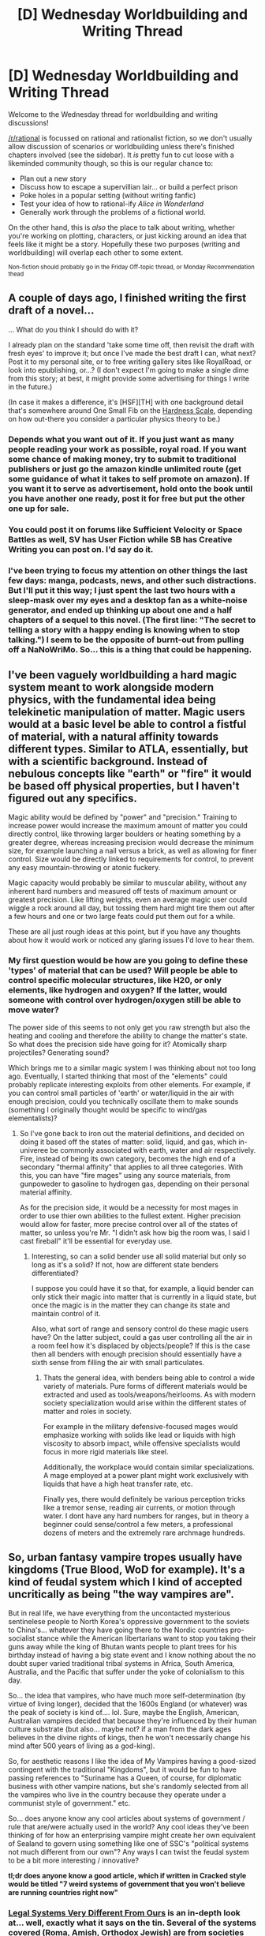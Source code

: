 #+TITLE: [D] Wednesday Worldbuilding and Writing Thread

* [D] Wednesday Worldbuilding and Writing Thread
:PROPERTIES:
:Author: AutoModerator
:Score: 11
:DateUnix: 1593011117.0
:DateShort: 2020-Jun-24
:END:
Welcome to the Wednesday thread for worldbuilding and writing discussions!

[[/r/rational]] is focussed on rational and rationalist fiction, so we don't usually allow discussion of scenarios or worldbuilding unless there's finished chapters involved (see the sidebar). It /is/ pretty fun to cut loose with a likeminded community though, so this is our regular chance to:

- Plan out a new story
- Discuss how to escape a supervillian lair... or build a perfect prison
- Poke holes in a popular setting (without writing fanfic)
- Test your idea of how to rational-ify /Alice in Wonderland/
- Generally work through the problems of a fictional world.

On the other hand, this is /also/ the place to talk about writing, whether you're working on plotting, characters, or just kicking around an idea that feels like it might be a story. Hopefully these two purposes (writing and worldbuilding) will overlap each other to some extent.

^{Non-fiction should probably go in the Friday Off-topic thread, or Monday Recommendation thead}


** A couple of days ago, I finished writing the first draft of a novel...

... What do you think I should do with it?

I already plan on the standard 'take some time off, then revisit the draft with fresh eyes' to improve it; but once I've made the best draft I can, what next? Post it to my personal site, or to free writing gallery sites like RoyalRoad, or look into epublishing, or...? (I don't expect I'm going to make a single dime from this story; at best, it might provide some advertising for things I write in the future.)

(In case it makes a difference, it's [HSF][TH] with one background detail that's somewhere around One Small Fib on the [[https://tvtropes.org/pmwiki/pmwiki.php/Main/MohsScaleOfScienceFictionHardness][Hardness Scale]], depending on how out-there you consider a particular physics theory to be.)
:PROPERTIES:
:Author: DataPacRat
:Score: 3
:DateUnix: 1593011913.0
:DateShort: 2020-Jun-24
:END:

*** Depends what you want out of it. If you just want as many people reading your work as possible, royal road. If you want some chance of making money, try to submit to traditional publishers or just go the amazon kindle unlimited route (get some guidance of what it takes to self promote on amazon). If you want it to serve as advertisement, hold onto the book until you have another one ready, post it for free but put the other one up for sale.
:PROPERTIES:
:Author: GaBeRockKing
:Score: 5
:DateUnix: 1593021733.0
:DateShort: 2020-Jun-24
:END:


*** You could post it on forums like Sufficient Velocity or Space Battles as well, SV has User Fiction while SB has Creative Writing you can post on. I'd say do it.
:PROPERTIES:
:Author: Trew_McGuffin
:Score: 3
:DateUnix: 1593038973.0
:DateShort: 2020-Jun-25
:END:


*** I've been trying to focus my attention on other things the last few days: manga, podcasts, news, and other such distractions. But I'll put it this way; I just spent the last two hours with a sleep-mask over my eyes and a desktop fan as a white-noise generator, and ended up thinking up about one and a half chapters of a sequel to this novel. (The first line: "The secret to telling a story with a happy ending is knowing when to stop talking.") I seem to be the opposite of burnt-out from pulling off a NaNoWriMo. So... this is a thing that could be happening.
:PROPERTIES:
:Author: DataPacRat
:Score: 1
:DateUnix: 1593128665.0
:DateShort: 2020-Jun-26
:END:


** I've been vaguely worldbuilding a hard magic system meant to work alongside modern physics, with the fundamental idea being telekinetic manipulation of matter. Magic users would at a basic level be able to control a fistful of material, with a natural affinity towards different types. Similar to ATLA, essentially, but with a scientific background. Instead of nebulous concepts like "earth" or "fire" it would be based off physical properties, but I haven't figured out any specifics.

Magic ability would be defined by "power" and "precision." Training to increase power would increase the maximum amount of matter you could directly control, like throwing larger boulders or heating something by a greater degree, whereas increasing precision would decrease the minimum size, for example launching a nail versus a brick, as well as allowing for finer control. Size would be directly linked to requirements for control, to prevent any easy mountain-throwing or atonic fuckery.

Magic capacity would probably be similar to muscular ability, without any inherent hard numbers and measured off tests of maximum amount or greatest precision. Like lifting weights, even an average magic user could wiggle a rock around all day, but tossing them hard might tire them out after a few hours and one or two large feats could put them out for a while.

These are all just rough ideas at this point, but if you have any thoughts about how it would work or noticed any glaring issues I'd love to hear them.
:PROPERTIES:
:Author: lo4952
:Score: 3
:DateUnix: 1593035911.0
:DateShort: 2020-Jun-25
:END:

*** My first question would be how are you going to define these 'types' of material that can be used? Will people be able to control specific molecular structures, like H20, or only elements, like hydrogen and oxygen? If the latter, would someone with control over hydrogen/oxygen still be able to move water?

The power side of this seems to not only get you raw strength but also the heating and cooling and therefore the ability to change the matter's state. So what does the precision side have going for it? Atomically sharp projectiles? Generating sound?

Which brings me to a similar magic system I was thinking about not too long ago. Eventually, I started thinking that most of the "elements" could probably replicate interesting exploits from other elements. For example, if you can control small particles of 'earth' or water/liquid in the air with enough precision, could you technically oscillate them to make sounds (something I originally thought would be specific to wind/gas elementalists)?
:PROPERTIES:
:Author: babalook
:Score: 2
:DateUnix: 1593058511.0
:DateShort: 2020-Jun-25
:END:

**** So I've gone back to iron out the material definitions, and decided on doing it based off the states of matter: solid, liquid, and gas, which in-univeree be commonly associated with earth, water and air respectively. Fire, instead of being its own category, becomes the high end of a secondary "thermal affinity" that applies to all three categories. With this, you can have "fire mages" using any source materials, from gunpoweder to gasoline to hydrogen gas, depending on their personal material affinity.

As for the precision side, it would be a necessity for most mages in order to use thier own abilities to the fullest extent. Higher precision would allow for faster, more precise control over all of the states of matter, so unless you're Mr. "I didn't ask how big the room was, I said I cast fireball" it'll be essential for everyday use.
:PROPERTIES:
:Author: lo4952
:Score: 2
:DateUnix: 1593086497.0
:DateShort: 2020-Jun-25
:END:

***** Interesting, so can a solid bender use all solid material but only so long as it's a solid? If not, how are different state benders differentiated?

I suppose you could have it so that, for example, a liquid bender can only stick their magic into matter that is currently in a liquid state, but once the magic is in the matter they can change its state and maintain control of it.

Also, what sort of range and sensory control do these magic users have? On the latter subject, could a gas user controlling all the air in a room feel how it's displaced by objects/people? If this is the case then all benders with enough precision should essentially have a sixth sense from filling the air with small particulates.
:PROPERTIES:
:Author: babalook
:Score: 2
:DateUnix: 1593094420.0
:DateShort: 2020-Jun-25
:END:

****** Thats the general idea, with benders being able to control a wide variety of materials. Pure forms of different materials would be extracted and used as tools/weapons/heirlooms. As with modern society specialization would arise within the different states of matter and roles in society.

For example in the military defensive-focused mages would emphasize working with solids like lead or liquids with high viscosity to absorb impact, while offensive specialists would focus in more rigid materials like steel.

Additionally, the workplace would contain similar specializations. A mage employed at a power plant might work exclusively with liquids that have a high heat transfer rate, etc.

Finally yes, there would definitely be various perception tricks like a tremor sense, reading air currents, or motion through water. I dont have any hard numbers for ranges, but in theory a beginner could sense/control a few meters, a professional dozens of meters and the extremely rare archmage hundreds.
:PROPERTIES:
:Author: lo4952
:Score: 2
:DateUnix: 1593098322.0
:DateShort: 2020-Jun-25
:END:


** So, urban fantasy vampire tropes usually have kingdoms (True Blood, WoD for example). It's a kind of feudal system which I kind of accepted uncritically as being "the way vampires are".

But in real life, we have everything from the uncontacted mysterious sentinelese people to North Korea's oppressive government to the soviets to China's... whatever they have going there to the Nordic countries pro-socialist stance while the American libertarians want to stop you taking their guns away while the king of Bhutan wants people to plant trees for his birthday instead of having a big state event and I know nothing about the no doubt super varied traditional tribal systems in Africa, South America, Australia, and the Pacific that suffer under the yoke of colonialism to this day.

So... the idea that vampires, who have much more self-determination (by virtue of living longer), decided that the 1600s England (or whatever) was the peak of society is kind of.... lol. Sure, maybe the English, American, Australian vampires decided that because they're influenced by their human culture substrate (but also... maybe not? if a man from the dark ages believes in the divine rights of kings, then he won't necessarily change his mind after 500 years of living as a god-king).

So, for aesthetic reasons I like the idea of My Vampires having a good-sized contingent with the traditional "Kingdoms", but it would be fun to have passing references to "Suriname has a Queen, of course, for diplomatic business with other vampire nations, but she's randomly selected from all the vampires who live in the country because they operate under a communist style of government." etc.

So... does anyone know any cool articles about systems of government / rule that are/were actually used in the world? Any cool ideas they've been thinking of for how an enterprising vampire might create her own equivalent of Sealand to govern using something like one of SSC's "political systems not much different from our own"? Any ways I can twist the feudal system to be a bit more interesting / innovative?

*tl;dr does anyone know a good article, which if written in Cracked style would be titled "7 weird systems of government that you won't believe are running countries right now"*
:PROPERTIES:
:Author: MagicWeasel
:Score: 1
:DateUnix: 1593049906.0
:DateShort: 2020-Jun-25
:END:

*** [[http://www.daviddfriedman.com/Academic/Course_Pages/legal_systems_very_different_12/LegalSystemsDraft.html][Legal Systems Very Different From Ours]] is an in-depth look at... well, exactly what it says on the tin. Several of the systems covered (Roma, Amish, Orthodox Jewish) are from societies that are embedded in a larger one, which means they have to deal with some problems that your vampires will have to as well. Though these are also all underprivileged and marginalized societies - and human - so there's a limit to how applicable their systems are to immortal power-hoarding vampires. (Also don't do a Jewish-coded vampire conspiracy, that's tapping into a long and shitty history :-P.)
:PROPERTIES:
:Author: jtolmar
:Score: 2
:DateUnix: 1593057493.0
:DateShort: 2020-Jun-25
:END:

**** That (book?) looks like exactly what I was after, thank you so much!
:PROPERTIES:
:Author: MagicWeasel
:Score: 1
:DateUnix: 1593060725.0
:DateShort: 2020-Jun-25
:END:

***** You're welcome!

#+begin_quote
  (book?)
#+end_quote

It seems to have been [[https://www.amazon.com/Legal-Systems-Very-Different-Ours/dp/1793386722][published]]. I don't know what's different between this and the draft. The draft version I initially linked appears to be significantly longer than when I first saw it, too.
:PROPERTIES:
:Author: jtolmar
:Score: 2
:DateUnix: 1593062499.0
:DateShort: 2020-Jun-25
:END:


*** World of Darkness itself explores this very topic extensively, both explaining several dozen alternative ways vampires can govern themselves, and also in very, very extensive detail, why the "feudal" system works best.

Before we explore it, lets agree on several "vampire facts":

- vampires need human blood, and human blood is a scarce resource

- in general, vampires become more powerful with age, and in most cases, parent vampire is always stronger than their child

- unless killed, vampires can "live" forever, or nearly so.

- vampiric blood has strange, magical or addictive properties

- vampires prefer not to have mortals know too much about them

​

Now, if you cross that facts with one another, you soon see a pattern emerge. Older, more powerful vampires will amass more and more power, in order to control their supply of human blood, which in most cases means population control or land control. Older vampires will thus be able to fend off younger upstarts, unless said upstarts massively organise against them, because frankly, one millennium old vampire can tear 10 century old vampires to shreds, and proly eat them too.

What emerges, is a structure similar to a social pyramid: Ancient vampire(s) at the top, controlling entire continents. Elder vampires subservient to them, but somewhat independent. Average vampires below Elders, and fresh vamps at the bottom of the ladder.But the system also requires a sort of "trickle down economics" of blood. The Elders want the youngsters under them to be relatively content, non-rebellious and not making trouble, so they keep them fed and organised, preside over disputes, and lay down the law, so that the unlife would not descent into chaos and anarchy.

Any youngster who goes against that system gets eaten. Any Ancient/Elder who goes against the system gets rebelled against and eaten.

In the end, most of vampires organise along the lines of either a feudal system, or a Guild, or a kind of corporation, with a clear pyramid of power, and the responsibility that goes with that power. Its not that they want to, it is simply the only system that reliably works.

(It does help a bit that a lot of older vamps were literally feudal lords in their mortal life, and the Ancients remember the age of God Kings and Emperors - so the system feels natural to them).

Having said that, there are systems of governance in WoD Vampire, that are different:

- Sabbat: is a lose coalition of anti-feudal vampires, who do not care about being in balance with humanity or obedience to their elders. They maintain the coherence of their structure by the ritual of Vaulderie - they mix and drink each other's blood to create bonds of kinship and loyalty, without which they would tear one another.

- Setites, Baali, Samedi, etc - some vampires worship dark gods and demons, and thus their structure is not based on power and age, but rather on religious rites, and dogma.

- Oradea - basically vampire libertarians: old, powerful vamps who just want to be left alone, and only interact with one another to fend off the encroaching vampire sects.

- Anarchs - what it says on the tin: a mixture of communism and might-makes-right oneupmanship, unified only by their opposition to power and control.

- The Black Hand - a sect within a sect that is organised like a military group mixed with a research facility, and organised along strict lines of meritocracy, order and pragmatism.

In conclusion: nearly all vampiric systems of governance and society are based on one realisation: vampires are unequal, and the system must reflect and utilise their inequality. There can be no democracy between vamps if one is barely a human with fangs, and the other is a 1000 year old blood necromancer who can bench-press a bus and bite an anvil in half.
:PROPERTIES:
:Author: Freevoulous
:Score: 2
:DateUnix: 1593078107.0
:DateShort: 2020-Jun-25
:END:


** *IMMORTALITY VS OVERPOPULATION.*

Can we discuss this old hat in detail?

Assuming the story contains biological "immortality" (which is simply a form of very good life extension technology). What would be the social and population ramifications, and how could overpopulation be avoided?

I know about some proposed ideas like enforced birth control or space colonisation, but these seem even harder to implement than a worldwide immortality serum, not to mention that even their best implementation would be to slow.
:PROPERTIES:
:Author: Freevoulous
:Score: 1
:DateUnix: 1593078898.0
:DateShort: 2020-Jun-25
:END:

*** The real-life responses seem to most typically be "Hopefully Kurzweil was right," "If people consumed a diet optimized for agronomy then America alone could feed multiple Earths. (Huh? What's repugnant about that?)", and just dismissively brushing it off.
:PROPERTIES:
:Score: 1
:DateUnix: 1593086284.0
:DateShort: 2020-Jun-25
:END:


*** One possible solution has the world divided into an Elite class (who can afford the rejuvenation technology, or qualify for it according to some criteria) and a Generic class, who are not given access to rejuvenation technology. Overpopulation is avoided by very strictly limiting the numbers of Elite.

Social and political ramifications can then follow from that basis.
:PROPERTIES:
:Author: CCC_037
:Score: 1
:DateUnix: 1593120827.0
:DateShort: 2020-Jun-26
:END:


*** Presumably, immortality will be a gradual development. Even though life expectancy in the US is in decline, average worldwide life expectancy is continuing to grow every year, with an average rate of about 0.7% increase in life expectancy at birth per year since 1900. Something close to this trend is likely to continue. There are a huge number of illnesses that cause people to die, some easier to treat than others, but all need to be solved for immortality. We'll keep addressing the low-hanging fruit in every decade, setting the stage for the medical advancements of the decade to follow. By 2100, a life expectancy at birth of about 128 years would not be unreasonable. By 2200, that would likely rise to 300 years at birth, although, when we're talking about numbers that far out, odds are good that medical science would develop fast enough to more or less provide immortality.

Of course, we're already seeing the social, ecological, and population ramifactions of growing lifespans and the consequent explosion in global population. Birth rates have been declining sharply in the developed world. Increasing pollution is causing increasing global temperatures which is changing weather patterns, resulting in a wide range of ecological challenges. Higher population density and increasingly frequent international travel is making it easier for infectious diseases to spread rampantly unless strict measures are taken to control the spread.

Overpopulation, at least to some extent, is probably unavoidable. It tends to make families less willing or able to have more children, so overpopulation itself is the one guaranteed way to slow population growth. Some countries, like China, may manage to enforce regulations which maintain a reasonable population, but most countries probably will not, or at least not until the problem is extremely severe, and the point where action has to be taken will likely set the status quo for future population density in that country.

Space colonization to avoid overpopulation is probably possible, but highly unlikely. We can't even convince oligarchs around the world to avoid polluting the planet with greenhouse gases, so unless there's some kind of global revolution which results in a new technocratic, liquid democracy which is very forward-thinking, I'd say there's probably no chance of overpopulation being solved in a comfortable way.
:PROPERTIES:
:Author: Norseman2
:Score: 1
:DateUnix: 1593174119.0
:DateShort: 2020-Jun-26
:END:


** Does anyone know of some genuinely amazing natural landscapes or features on Earth, they would be experiencing daylight during nighttime on the East Australian coast. Also, has to be broadly safe for a baseline human child. As in, they wouldn't die instantly. Water would be nice, too. It's for my next chapter.
:PROPERTIES:
:Author: Wizard-of-Woah
:Score: 1
:DateUnix: 1593104833.0
:DateShort: 2020-Jun-25
:END:

*** 20:00 in East Australia is high noon here (South Africa). There's a lot of interesting nature around here, in the sense of attracting tourists (at least before Coronavirus kind of put the whole tourist thing in trouble). If you're interested in mountains, you have the pick of the Drakensberg range or Table Mountain; a baseline human child is unlikely to get worse than chilly. If you're looking for animals, there's a number of national parks of which the Kruger National Park is the most famous - survivability there might be a bit iffy if a baseline human child teleports in, because the animals might take offence if surprised (and an elephant taking offence can easily squash a baseline human child) but is quite survivable if that doesn't happen.
:PROPERTIES:
:Author: CCC_037
:Score: 2
:DateUnix: 1593121546.0
:DateShort: 2020-Jun-26
:END:


** Does anyone with a decent knowledge of Greek have any thoughts on possible names for Greek deities born since the age of Classical mythology? Let's say, godlings of atomic energy, television and film, and... let's say comic-books.
:PROPERTIES:
:Author: Wizard-of-Woah
:Score: 1
:DateUnix: 1593603713.0
:DateShort: 2020-Jul-01
:END:
